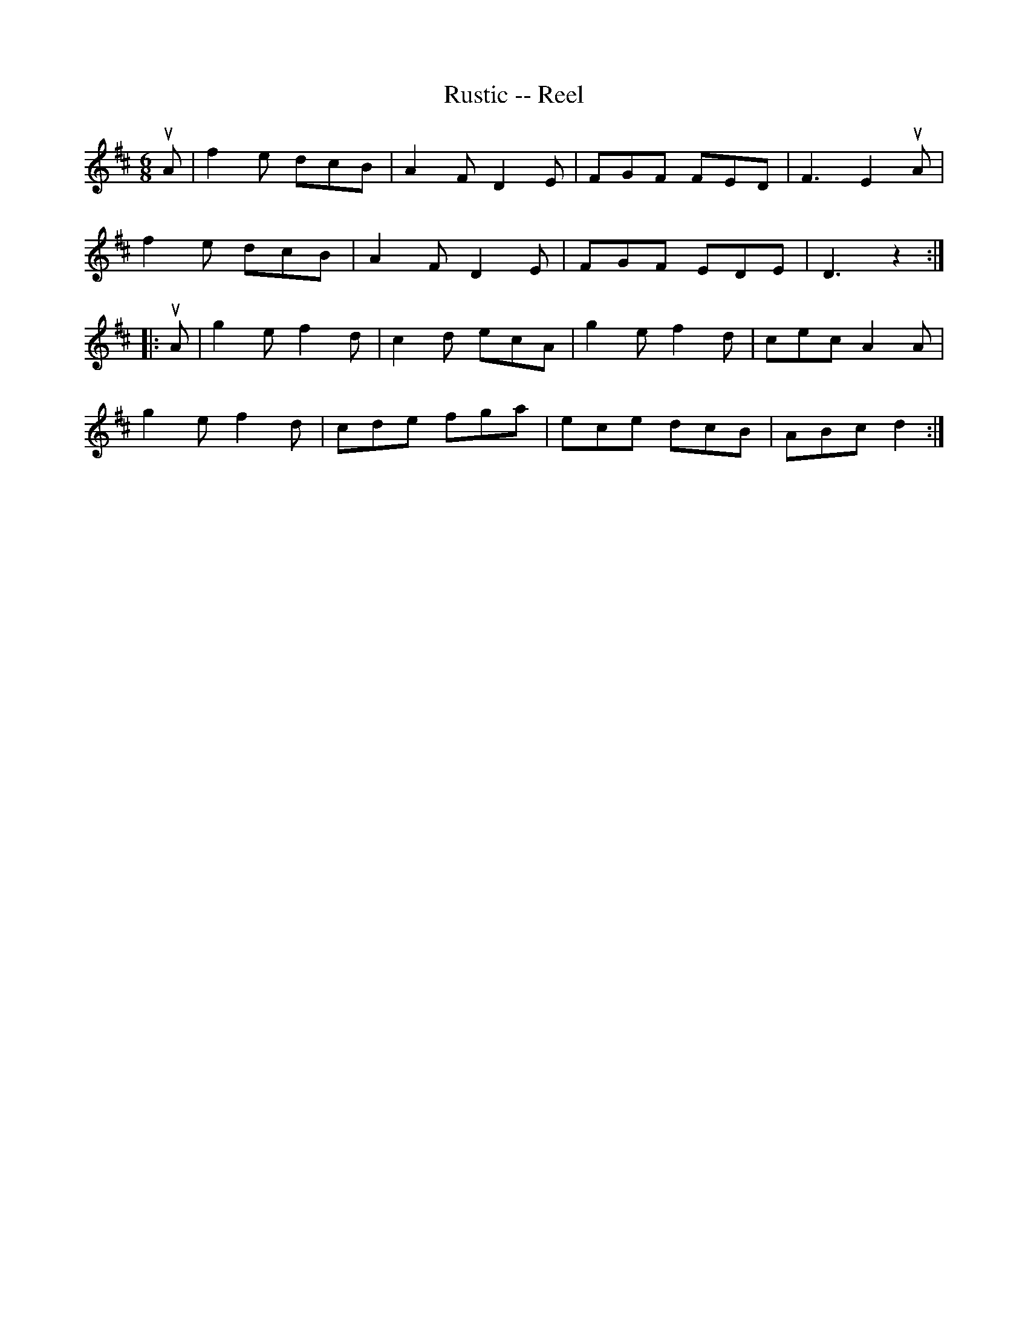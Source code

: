 X:1
T:Rustic -- Reel
R:jig
B:Ryan's Mammoth Collection
N:256
N:RUSTIC REEL. Each gent. has two partners. Form as for
N:Spanish Dance. Each gent. chases out with right hand
N:lady opposite, and back; chases out with left hand
N:lady opposite, and back. All forward and back -- pass
N:through to next couples.
Z:Contributed by Ray Davies, ray:davies99.freeserve.co.uk
M:6/8
L:1/8
K:D
uA|\
f2e dcB | A2F D2E | FGF FED | F3  E2uA |
f2e dcB | A2F D2E | FGF EDE | D3  z2 :|
|:uA|\
g2e f2d | c2d ecA | g2e f2d | cec A2A |
g2e f2d | cde fga | ece dcB | ABc d2 :|
